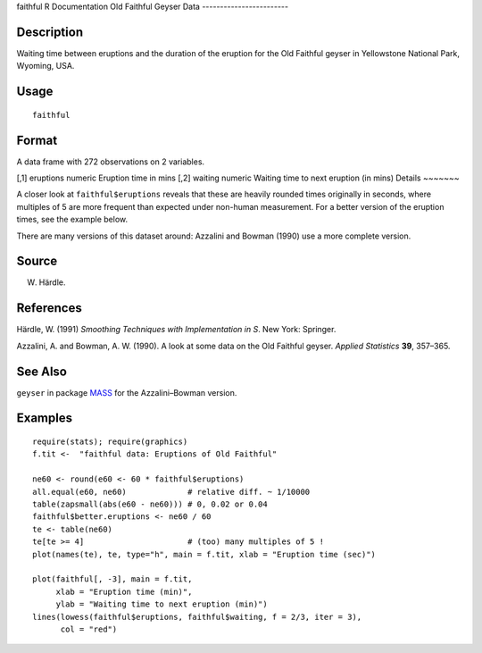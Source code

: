 faithful
R Documentation
Old Faithful Geyser Data
------------------------

Description
~~~~~~~~~~~

Waiting time between eruptions and the duration of the eruption for
the Old Faithful geyser in Yellowstone National Park, Wyoming,
USA.

Usage
~~~~~

::

    faithful

Format
~~~~~~

A data frame with 272 observations on 2 variables.

[,1]
eruptions
numeric
Eruption time in mins
[,2]
waiting
numeric
Waiting time to next eruption (in mins)
Details
~~~~~~~

A closer look at ``faithful$eruptions`` reveals that these are
heavily rounded times originally in seconds, where multiples of 5
are more frequent than expected under non-human measurement. For a
better version of the eruption times, see the example below.

There are many versions of this dataset around: Azzalini and Bowman
(1990) use a more complete version.

Source
~~~~~~

W. Härdle.

References
~~~~~~~~~~

Härdle, W. (1991) *Smoothing Techniques with Implementation in S*.
New York: Springer.

Azzalini, A. and Bowman, A. W. (1990). A look at some data on the
Old Faithful geyser. *Applied Statistics* **39**, 357–365.

See Also
~~~~~~~~

``geyser`` in package
`MASS <http://CRAN.R-project.org/package=MASS>`_ for the
Azzalini–Bowman version.

Examples
~~~~~~~~

::

    require(stats); require(graphics)
    f.tit <-  "faithful data: Eruptions of Old Faithful"
    
    ne60 <- round(e60 <- 60 * faithful$eruptions)
    all.equal(e60, ne60)             # relative diff. ~ 1/10000
    table(zapsmall(abs(e60 - ne60))) # 0, 0.02 or 0.04
    faithful$better.eruptions <- ne60 / 60
    te <- table(ne60)
    te[te >= 4]                      # (too) many multiples of 5 !
    plot(names(te), te, type="h", main = f.tit, xlab = "Eruption time (sec)")
    
    plot(faithful[, -3], main = f.tit,
         xlab = "Eruption time (min)",
         ylab = "Waiting time to next eruption (min)")
    lines(lowess(faithful$eruptions, faithful$waiting, f = 2/3, iter = 3),
          col = "red")


